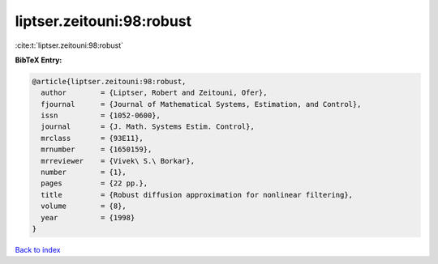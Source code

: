liptser.zeitouni:98:robust
==========================

:cite:t:`liptser.zeitouni:98:robust`

**BibTeX Entry:**

.. code-block:: bibtex

   @article{liptser.zeitouni:98:robust,
     author        = {Liptser, Robert and Zeitouni, Ofer},
     fjournal      = {Journal of Mathematical Systems, Estimation, and Control},
     issn          = {1052-0600},
     journal       = {J. Math. Systems Estim. Control},
     mrclass       = {93E11},
     mrnumber      = {1650159},
     mrreviewer    = {Vivek\ S.\ Borkar},
     number        = {1},
     pages         = {22 pp.},
     title         = {Robust diffusion approximation for nonlinear filtering},
     volume        = {8},
     year          = {1998}
   }

`Back to index <../By-Cite-Keys.rst>`_
